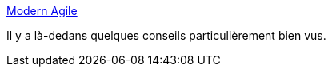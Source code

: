 :jbake-type: post
:jbake-status: published
:jbake-title: Modern Agile
:jbake-tags: agile,organisation,architecture,_mois_sept.,_année_2019
:jbake-date: 2019-09-28
:jbake-depth: ../
:jbake-uri: shaarli/1569687440000.adoc
:jbake-source: https://nicolas-delsaux.hd.free.fr/Shaarli?searchterm=http%3A%2F%2Fmodernagile.org%2F%23learnMore&searchtags=agile+organisation+architecture+_mois_sept.+_ann%C3%A9e_2019
:jbake-style: shaarli

http://modernagile.org/#learnMore[Modern Agile]

Il y a là-dedans quelques conseils particulièrement bien vus.
